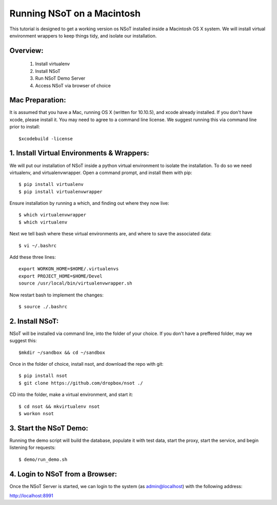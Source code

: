 ############################
Running NSoT on a  Macintosh
############################

This tutorial is designed to get a working version os NSoT installed inside a Macintosh OS X system. 
We will install virtual environment wrappers to keep things tidy, and isolate our installation.

Overview:
=========

  1. Install virtualenv
  2. Install NSoT
  3. Run NSoT Demo Server 
  4. Access NSoT via browser of choice

Mac Preparation:
================

It is assumed that you have a Mac, running OS X (written for 10.10.5), and xcode already installed.
If you don't have xcode, please install it. You may need to agree to a command line license. We suggest
running this via command line prior to install::

    $xcodebuild -license


1. Install Virtual Environments & Wrappers:
===========================================

We will put our installation of NSoT inside a python virtual environment to isolate the installation. To do so we need virtualenv, and 
virtualenvwrapper. Open a command prompt, and install them with pip::

    $ pip install virtualenv
    $ pip install virtualenvwrapper


Ensure installation by running a which, and finding out where they now live::
 
    $ which virtualenvwrapper
    $ which virtualenv

 
Next we tell bash where these virtual environments are, and where to save the associated data::

    $ vi ~/.bashrc 

 
Add these three lines::
 
    export WORKON_HOME=$HOME/.virtualenvs
    export PROJECT_HOME=$HOME/Devel
    source /usr/local/bin/virtualenvwrapper.sh


Now restart bash to implement the changes::

    $ source ./.bashrc 

 
2. Install NSoT:
================
NSoT will be installed via command line, into the folder of your choice. If you don't have a preffered folder, may we suggest this::

    $mkdir ~/sandbox && cd ~/sandbox

   
Once in the folder of choice, install nsot, and download the repo with git::
 
    $ pip install nsot
    $ git clone https://github.com/dropbox/nsot ./
    
CD into the folder, make a virtual environment, and start it::
   
    $ cd nsot && mkvirtualenv nsot
    $ workon nsot
 
3. Start the NSoT Demo:
=======================
Running the demo script will build the database, populate it with test data, start the proxy, start the service, 
and begin listening for requests::

    $ demo/run_demo.sh

 
4. Login to NSoT from a Browser:
================================
Once the NSoT Server is started, we can login to the system (as admin@localhost) with the following address:

http://localhost:8991
 

